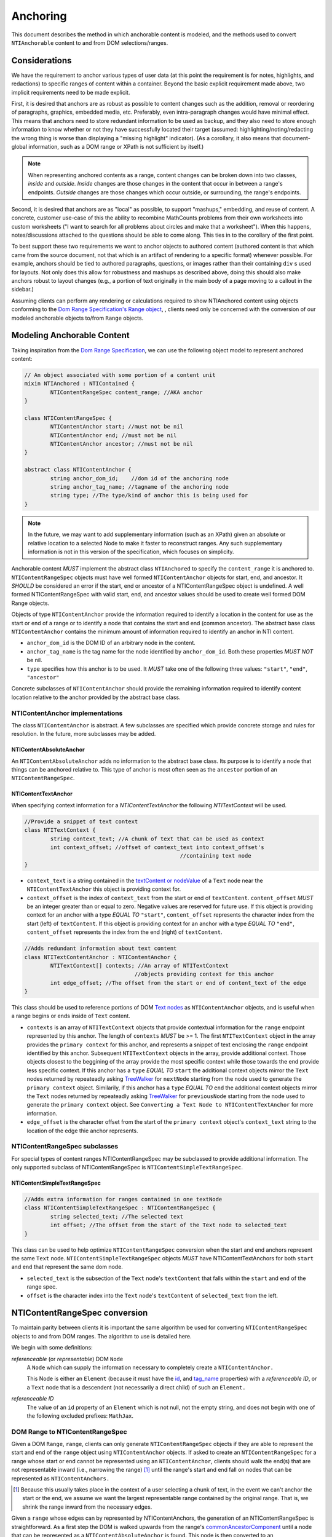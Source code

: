 ===========
 Anchoring
===========

This document describes the method in which anchorable content is
modeled, and the methods used to convert ``NTIAnchorable`` content to and
from DOM selections/ranges.

Considerations
==============

We have the requirement to anchor various types of user data (at this
point the requirement is for notes, highlights, and redactions) to
specific ranges of content within a container. Beyond the basic
explicit requirement made above, two implicit requirements need to be
made explicit.

First, it is desired that anchors are as robust as possible to content
changes such as the addition, removal or reordering of paragraphs,
graphics, embedded media, etc. Preferably, even intra-paragraph
changes would have minimal effect. This means that anchors need to
store redundant information to be used as backup, and they also need
to store enough information to know whether or not they have
successfully located their target (assumed: highlighting/noting/redacting the
wrong thing is worse than displaying a "missing highlight" indicator).
(As a corollary, it also means that document-global information, such
as a DOM range or XPath is not sufficient by itself.)

.. note::
	When representing anchored contents as a range, content changes can be
	broken down into two classes, *inside* and *outside*. *Inside* changes
	are those changes in the content that occur in between a range's endpoints.
	*Outside* changes are those changes which occur outside, or surrounding,
	the range's endpoints.

Second, it is desired that anchors are as "local" as possible, to
support "mashups," embedding, and reuse of content. A concrete,
customer use-case of this the ability to recombine MathCounts problems
from their own worksheets into custom worksheets ("I want to search
for all problems about circles and make that a worksheet"). When this
happens, notes/discussions attached to the questions should be able to
come along. This ties in to the corollary of the first point.

To best support these two requirements we want to anchor objects to
authored content (authored content is that which came from the source
document, not that which is an artifact of rendering to a specific
format) whenever possible. For example, anchors should be tied to
authored paragraphs, questions, or images rather than their containing
``div`` s used for layouts. Not only does this allow for robustness and
mashups as described above, doing this should also make anchors robust
to layout changes (e.g., a portion of text originally in the
main body of a page moving to a callout in the sidebar.)

Assuming clients can perform any rendering or calculations required to
show NTIAnchored content using objects conforming to the `Dom Range Specification's Range object <http://dvcs.w3.org/hg/domcore/raw-file/tip/Overview.html#ranges>`_,
, clients need only be concerned with the
conversion of our modeled anchorable objects to/from ``Range`` objects.

Modeling Anchorable Content
===========================

Taking inspiration from the `Dom Range Specification
<http://dvcs.w3.org/hg/domcore/raw-file/tip/Overview.html#ranges>`_,
we can use the following object model to represent anchored content:

.. code-block:: cpp

	// An object associated with some portion of a content unit
	mixin NTIAnchored : NTIContained {
		NTIContentRangeSpec content_range; //AKA anchor
	}

	class NTIContentRangeSpec {
		NTIContentAnchor start; //must not be nil
		NTIContentAnchor end; //must not be nil
		NTIContentAnchor ancestor; //must not be nil
	}

	abstract class NTIContentAnchor {
		string anchor_dom_id;    //dom id of the anchoring node
		string anchor_tag_name; //tagname of the anchoring node
		string type; //The type/kind of anchor this is being used for
	}

.. note::
  In the future, we may want to add supplementary information (such as
  an XPath) given an absolute or relative location to a selected Node to make it
  faster to reconstruct ranges. Any such supplementary information is
  not in this version of the specification, which focuses on simplicity.


Anchorable content *MUST* implement the abstract class ``NTIAnchored`` to
specify the ``content_range`` it is anchored to. ``NTIContentRangeSpec``
objects must have well formed ``NTIContentAnchor`` objects for start, end,
and ancestor. It *SHOULD* be considered an error if the start, end or
ancestor of a NTIContentRangeSpec object is undefined. A well formed
NTIContentRangeSpec with valid start, end, and ancestor values should
be used to create well formed DOM Range objects.

Objects of type ``NTIContentAnchor`` provide the information required to
identify a location in the content for use as the start or end of a
range or to identify a node that contains the start and end (common
ancestor). The abstract base class ``NTIContentAnchor`` contains the
minimum amount of information required to identify an anchor in NTI
content.

* ``anchor_dom_id`` is the DOM ID of an arbitrary node in the content.
* ``anchor_tag_name`` is the tag name for the node identified by
  ``anchor_dom_id``. Both these properties *MUST NOT* be nil.
* ``type`` specifies how this anchor is to be used.  It *MUST*
  take one of the following three values: ``"start"``, ``"end"``,
  ``"ancestor"``

Concrete subclasses of ``NTIContentAnchor`` should provide the
remaining information required to identify content location relative
to the anchor provided by the abstract base class.

NTIContentAnchor implementations
--------------------------------

The class ``NTIContentAnchor`` is abstract. A few subclasses are
specified which provide concrete storage and rules for resolution. In
the future, more subclasses may be added.

NTIContentAbsoluteAnchor
~~~~~~~~~~~~~~~~~~~~~~~~

An ``NTIContentAbsoluteAnchor`` adds no information to the abstract base
class. Its purpose is to identify a node that things can be anchored
relative to. This type of anchor is most often seen as the ``ancestor``
portion of an ``NTIContentRangeSpec``.

NTIContentTextAnchor
~~~~~~~~~~~~~~~~~~~~

When specifying context information for a `NTIContentTextAnchor` the
following `NTITextContext` will be used.

.. code-block:: cpp

	//Provide a snippet of text context
	class NTITextContext {
		string context_text; //A chunk of text that can be used as context
		int context_offset; //offset of context_text into context_offset's
							//containing text node
	}

* ``context_text`` is a string contained in the `textContent or nodeValue
  <http://dvcs.w3.org/hg/domcore/raw-file/tip/Overview.html#dom-node-textcontent>`_
  of a ``Text`` node near the ``NTIContentTextAnchor`` this object is
  providing context for.
* ``context_offset`` is the index of ``context_text`` from the start or end of ``textContent``.
  ``content_offset`` *MUST* be an integer greater than or equal to zero.  Negative values are reserved for future use.
  If this object is providing context for an anchor with a type *EQUAL TO* ``"start"``, ``content_offset``
  represents the character index from the start (left) of ``textContent``.
  If this object is providing context for an anchor with a type *EQUAL TO* ``"end"``,
  ``content_offset`` represents the index from the end (right) of ``textContent``.

.. code-block:: cpp

	//Adds redundant information about text content
	class NTITextContentAnchor : NTIContentAnchor {
		NTITextContext[] contexts; //An array of NTITextContext
		                          //objects providing context for this anchor
		int edge_offset; //The offset from the start or end of content_text of the edge
	}


This class should be used to reference portions of DOM `Text nodes
<http://dvcs.w3.org/hg/domcore/raw-file/tip/Overview.html#interface-text>`_
as ``NTIContentAnchor`` objects, and is useful when a range begins or
ends inside of ``Text`` content.


* ``contexts`` is an array of ``NTITextContext`` objects that provide
  contextual information for the ``range`` endpoint represented by this
  anchor.  The length of ``contexts`` *MUST* be >= 1.  The first
  ``NTITextContext`` object in the array provides the ``primary
  context`` for this anchor, and represents a snippet of text enclosing
  the ``range`` endpoint identified by this anchor.  Subsequent
  ``NTITextContext`` objects in the array, provide additional context.
  Those objects closest to the beggining of the array provide the most
  specific context while those towards the end provide less specific
  context. If this anchor has a ``type`` *EQUAL TO* ``start``
  the additional context objects mirror the ``Text`` nodes returned by
  repeateadly asking `TreeWalker <http://dvcs.w3.org/hg/domcore/raw-file/tip/Overview.html#treewalker>`_
  for ``nextNode`` starting from the node used to generate
  the ``primary context`` object.  Similarily, if this anchor has a
  ``type`` *EQUAL TO* ``end`` the additional context objects mirror the ``Text`` nodes returned by
  repeateadly asking `TreeWalker <http://dvcs.w3.org/hg/domcore/raw-file/tip/Overview.html#treewalker>`_
  for ``previousNode`` starting from the node used to generate
  the ``primary context`` object.  See ``Converting a Text Node to
  NTIContentTextAnchor`` for more information.
* ``edge_offset`` is the character offset from the start of the
  ``primary context`` object's ``context_text`` string to the location
  of the edge thie anchor represents.

NTIContentRangeSpec subclasses
------------------------------

For special types of content ranges NTIContentRangeSpec may be subclassed to provide additional
information. The only supported subclass of NTIContentRangeSpec is
``NTIContentSimpleTextRangeSpec``.

NTIContentSimpleTextRangeSpec
~~~~~~~~~~~~~~~~~~~~~~~~~~~~~

.. code-block:: cpp

	//Adds extra information for ranges contained in one textNode
	class NTIContentSimpleTextRangeSpec : NTIContentRangeSpec {
		string selected_text; //The selected text
		int offset; //The offset from the start of the Text node to selected_text
	}

This class can be used to help optimize ``NTIContentRangeSpec`` conversion when
the start and end anchors represent the same ``Text`` node.  ``NTIContentSimpleTextRangeSpec``
objects *MUST* have NTIContentTextAnchors for both ``start`` and ``end`` that represent
the same dom node.

* ``selected_text`` is the subsection of the ``Text`` node's ``textContent`` that falls
  within the ``start`` and ``end`` of the range spec.
* ``offset`` is the character index into the ``Text`` node's
  ``textContent`` of ``selected_text`` from the left.


NTIContentRangeSpec conversion
==============================

To maintain parity between clients it is important the same algorithm
be used for converting ``NTIContentRangeSpec`` objects to and from DOM
ranges. The algorithm to use is detailed here.

We begin with some definitions:

*referenceable* (or *representable*) DOM ``Node``
	A ``Node`` which can supply the information
	necessary to completely create a ``NTIContentAnchor.``

	This Node is either an ``Element`` (because it must have the  `id
	<http://dvcs.w3.org/hg/domcore/raw-file/tip/Overview.html#dom-element-id>`_,
	and `tag_name
	<http://dvcs.w3.org/hg/domcore/raw-file/tip/Overview.html#dom-element-tagname>`_
	properties) with a *referenceable ID*, or a ``Text`` node that is a
	descendent (not necessarily a direct child) of such an ``Element.``

*referenceable ID*
	The value of an ``id`` property of an ``Element`` which is not null,
	not the empty string, and does not begin with one of the following
	excluded prefixes: ``MathJax``.

DOM Range to NTIContentRangeSpec
--------------------------------

Given a DOM ``Range``, ``range``, clients can only generate
``NTIContentRangeSpec`` objects if they are able to represent the
start and end of the ``range`` object using ``NTIContentAnchor``
objects. If asked to create an ``NTIContentRangeSpec`` for a range
whose start or end cannot be represented using an
``NTIContentAnchor``, clients should walk the end(s) that are not
representable inward (i.e., narrowing the range) [#]_ until the
range's start and end fall on nodes that can be represented as
``NTIContentAnchors.``

.. [#] Because this usually takes place in the context of a user
  selecting a chunk of text, in the event we can't anchor the start or
  the end, we assume we want the largest representable range contained by the original
  range. That is, we shrink the range inward from the necessary edges.

Given a ``range`` whose edges can by represented by NTIContentAnchors,
the generation of an NTIContentRangeSpec is straightforward. As a
first step the DOM is walked upwards from the range's `commonAncestorComponent
<http://dvcs.w3.org/hg/domcore/raw-file/tip/Overview.html#dom-range-commonancestorcontainer>`_
until a node that can be represented as a ``NTIContentAbsoluteAnchor``
is found. This node is then converted to an
``NTIContentAbsoluteAnchor`` as described below and the result becomes
the ``ancestor`` of the ``NTIContentRangeSpec``. With the ancestor
conversion complete the client then converts both the range's `startContainer
<http://dvcs.w3.org/hg/domcore/raw-file/tip/Overview.html#dom-range-startcontainer>`_
and `endContainer
<http://dvcs.w3.org/hg/domcore/raw-file/tip/Overview.html#dom-range-endcontainer>`_
(at this point both of which we know can be represented by an
``NTIContentAnchor``), and stores the result in the
``NTIContentRangeSpec`` as ``start`` and ``end``, respectively.

A start or end that is a representable ``Text`` Node will be represented with an
``NTContentTextAnchor;`` all other endpoints will be represented with
an ``NTIContentAbsoluteAnchor.``

In the special case where ``start`` and ``end`` are
``NTIContentTextAnchor`` objects that represent the same ``Text``
node, the subclass ``NTIContentSimpleTextRangeSpec`` should be
produced. In this case ``selected_text`` should be populated from the
``start`` anchor's ``textContent`` from the range's ``startOffset`` to
``endOffset``. ``offset`` should be populated with the range's
``startOffset``.

Converting an Element to NTIContentAbsoluteAnchor
~~~~~~~~~~~~~~~~~~~~~~~~~~~~~~~~~~~~~~~~~~~~~~~~~

Elements represented as an ``NTIContentAbsoluteAnchor`` *MUST* have both
an ``id`` and ``tagname``. The ``NTIContentAnchor``'s ``anchor_dom_id``
*SHOULD* be set to the node's `id
<http://dvcs.w3.org/hg/domcore/raw-file/tip/Overview.html#dom-element-id>`_,
and ``anchor_tag_name`` should be set to the nodes `tag_name
<http://dvcs.w3.org/hg/domcore/raw-file/tip/Overview.html#dom-element-tagname>`_.


Converting a Text Node to NTIContentTextAnchor
~~~~~~~~~~~~~~~~~~~~~~~~~~~~~~~~~~~~~~~~~~~~~~

When the ``startContainer`` or ``endContainer`` in a ``Range`` is a ``Text`` node, the
result of conversion will be an ``NTIContentTextAnchor`` (the "text
anchor"). Because ``Text`` nodes do not have tag names or IDs, a text
anchor describes a node that does have those properties (a containing
``Element``) plus a set of context objects that define the location of
the text within (beneath) that element.

The first step in generating a text anchor is to identify the
containing element (reference point). From the text node, walk up the
DOM until a refrenceable node is found. This node's ID and tag name
become the ``anchor_dom_id`` and ``anchor_tag_name`` respectively.

The anchor's ``primary context`` and ``edge_offset``
can be populated given the ``NTIContentTextAnchor`` and the Range object. The
generation of ``primary`` and ``subsequent`` ``NTITextContext`` objects may change from anchor to anchor based
on some set of heuristics. In additon the method for generating the
``primary context`` object may differ from the method used to generate
``subsequent`` ``NTITextContext`` objects. In order to populate a ``Range`` object's
endpoints from ``NTIContentTextAnchors``, ``contexts`` should contain
enough ``NTITextContent`` objects to uniquely identfiy this anchor
point beneath the reference node.

The generation of ``NTITextContext`` objects should be designed in such a way
that the heuristics can be easily tweaked. As a first pass we will
take a word based approach to extracting context from a ``Text`` node.
Given an anchor and a ``Text`` node to extract context from, the following procedure
should be used to generate the ``primary context`` object.

.. code-block:: javascript

	//Extract first word from string
	function firstWordFromString(str){
		var word = '';
		var readingWord = false;
		for(var i=0; i < str.length; i++){
			var char = str.charAt(i);
			if(/\s/.test(char)){
				if(readingWord){
					break;
				}
				word += char;
			}
			else{
				readingWord = true;
				word += char;
			}
		}
		return word;
	}

	//Extract first word from string
	function lastWordFromString(str){
		var word = '';
		var readingWord = false;
		for(var i=str.length - 1; i >= 0; i--){
			var char = str.charAt(i);
			if(/\s/.test(char)){
				if(readingWord){
					break;
				}
				word += char;
			}
			else{
				readingWord = true;
				word += char;
			}
		}
		return word.split("").reverse().join("");
	}

	//Generates the primary context for the given anchor
	//to model one end of the given range
	function generatePrimaryContext(anchor, range){
		var container = anchor.type === 'start' ? range.startContainer: range.endOffset
		var offset = anchor.type === 'start' ? range.startOffset : range.endOffset

		//For the primary context we want a word on each side of the
		//range
		var textContent = container.textContent;

		var prefix = lastWordFromString(textContent.substring(0, offset))
		var suffix = firstWordFromString(textContent.substring(offset, textContent.length);

		var context_text = prefix+suffix;
		var context_offset = textContent.indexOf(context_text);
		if( anchor.type === 'end' ){
			context_offset = textContent.length - context_offset;
		}

		NTITextContext ctx = {'context_text': context_text,
							  'context_offset': context_offset};
		return ctx;
}

Given a ``Text`` node and an anchor, ``subsequent``
``NTITextContext`` objects can be generated as follows

.. code-block:: javascript

	//Given an anchor and a relative node (next or previous sibling)
	//depending on the value of anchor.type, generates an
	//NTITextContext suitable for use as subsequent context
	function generateSubsequentContext(anchor, relative_node)
	{
		var context_text = null;
		if(anchor.type === 'start'){
			context_text = lastWordFromString(relative_node.textContent);
		}
		else{
			context_text = firstWordFromString(relative_node.textContent);
		}

		var offset = relative_node.textContent.indexOf(context_text);
		if(anchor.type === 'end'){
			offset = relative_node.textContent.length - offset;
		}

		NTITextContext ctx = {'context_text': context_text,
							  'context_offset': offset};
		return ctx;
	}

The generation of both ``primary`` and ``subsequent``
``NTITextContext`` objects are subject to change.  In addition
the huersitics governing the number of ``subsequent`` context nodes
to be generated may change.  For this version of the spec,
subsequent context nodes should be generated until 15 characters or
5 context nodes have been collected.  Putting this, together with the
above methods for generating context nodes, turn
a range endpoint in to a complete ``NTIContentTextAnchor`` object as follows:

.. code-block:: javascript

	//Complete an anchor given a range
	function populateAnchorWithRange(anchor, range)
	{
		var container = anchor.type === 'start' ? range.startContainer: range.endOffset
		var offset = anchor.type === 'start' ? range.startOffset : range.endOffset

		var contexts = [];

		//First construct the primary context
		var primaryContext = generatePrimaryContext(anchor, range);
		contexts.push(primaryContext);

		//Generate the edge offset
		var normalizedOffset = primaryContext.context_offset;
		if(anchor.type === 'end'){
			normalizedOffset = container.textContent.length - normalizedOffset;
		}

		anchor.edge_offset = offset - normalizedOffset;

		//Now we want to collect subsequent context
		var collectedCharacters = 0;
		var maxSubsequentContextObjects = 5;
		var maxCollectedChars = 15;

		var tree_walker = document.createTreeWalker( container, NodeFilter.SHOW_TEXT );
		//TODO do we need to stay within the reference node here?

		var nextSiblingFunction = anchor.type === 'start' ? tree_walker.previousNode : tree_walker.nextNode;

		while( sibling = nextSiblingFunction() ) {

			if(   collectedChars >= maxCollectedChars
			   || contexts.length - 1 >= maxSubsequentContextObjects ){
			   break;
			}

			NTITextContext subsequentContext = generateSubsequentContext(anchor, sibling)
			collectedCharacters += subsequentContext.context_text.length;
			contexts.push(subsequentContext);
		}

		anchor.contexts = contexts;
	}

.. note::
  In the past, when walking ``Text`` nodes, we have encountered nodes
  whose textContent is only whitespace.  Should we skip those when
  walking siblings with the TreeWalker?

.. note::
  The Range's offsets are specified in terms of the DOM object's node
  length. For a Text node, its length is defined as unicode code
  points or characters.

.. note::
  If it was necessary to traverse upward many nodes in order to find
  one that is referenceable, then, because we are only storing a text
  node's content and the offset, not any sort of path information,
  the process of reconstructing the matching range could be fairly
  inefficient and require much traversal. The performance
  ramifications of this are unclear.

NTIContentRangeSpec to DOM Range
--------------------------------

When creating a DOM Range, ``range``, object from an
``NTIContentRangeSpec`` object, clients should keep in mind that from
a user perspective it is much worse to anchor something to the wrong
content than to not anchor it at all. If, when reconstructing the range
from the ``NTIContentRangeSpec``, a client is unable to confidently
locate the ``startContainer``, ``endContainer``, ``startOffset``, or
``endOffset`` using all the ``NTIContentAnchor`` information provided,
the client *should* abort anchoring the content to a specific
location.

Anchor resolution starts by resolving the ancestor
``NTIContentAnchor`` to a DOM node (which *must* be an ``Element``).
This provides a starting point when searching for the start and end
``NTIContentAnchors``. The ancestor can also be used to validate parts of
the ``NTIContentRangeSpec``. For example, the start and end should be
contained in the ancestor. If the ancestor can't be resolved it should
default to the DOM's `documentElement <http://dvcs.w3.org/hg/domcore/raw-file/tip/Overview.html#document-element>`_.

Given an ancestor the DOM can then be traversed for the start and end
container ``Nodes`` and offsets needed to construct a range. If a start
and end ``Node`` cannot be located beneath the ancestor, and the ancestor
is not already the ``documentElement,`` resolution should be tried
again given an ancestor of the ``documentElement.`` If the start does
not come before end (as computed using `compareDocumentPosition
<http://dvcs.w3.org/hg/domcore/raw-file/tip/Overview.html#dom-node-comparedocumentposition>`_),
the ``NTIContentRangeSpec`` is invalid and clients *should* abort
range creation and anchoring.

NTIContentSimpleTextRangeSpec to DOM Range
~~~~~~~~~~~~~~~~~~~~~~~~~~~~~~~~~~~~~~~~~~

In the unlikely event a range spec is actually an
``NTIContentSimpleTextRangeSpec`` a fast first pass can be attempted
to generate the ``range``. As above, anchor resolution begins by
resolving the ``ancestor`` component of the ``spec``. Given the
resolved ``ancestor`` as a reference node, clients should search for a
``Text`` node *beneath* it whose ``textContent`` contains
``selected_text`` at ``offset``. This is conveniently done with a
`TreeWalker
<http://dvcs.w3.org/hg/domcore/raw-file/tip/Overview.html#treewalker>`_:

.. code-block:: javascript

	var simpleTextSpec = ...
	var ref_node = ...

	var tree_walker = document.createTreeWalker( ref_node, NodeFilter.SHOW_TEXT );
	var test_node = null;
	var matchingNodes = [];
	while( test_node = tree_walker.nextNode() ) {
	    if( test_node.textContent.indexOf(simpleTextSpec.selected_text) == simpleTextSpec.offset ) {
	       matchingNodes.push(text_node);
	    }
	}

If no ``Text`` nodes are found containing ``selected_text`` at ``offset``, or if more than one
``Text`` node is found satisfying the condition, ``NTIContentSimpleTextRangeSpec`` resolution
fails.  In this case clients should fallback to standard ``NTIContentRangeSpec`` resolution by
constructing a ``range`` object via resolution of the ``start`` and ``end`` anchors.

In the event that a single ``Text`` node satisfying the above conditions is found, a range can be
constructed from the ``Text`` node and ``NTIContentSimpleTextRangeSpec`` as follows.

.. code-block:: javascript

	var foundNode = ...
	var simpleTextSpec = ...

	var resolvedRange = document.createRange();
	resolvedRange.setStart(foundNode, simpleTextSpec.offset);
	resolvedRange.setEnd(foundNode, simpleTextSpec.offset + simpleTextSpec.selected_text.length);

Converting NTIContentAbsoluteAnchor to a Node
~~~~~~~~~~~~~~~~~~~~~~~~~~~~~~~~~~~~~~~~~~~~~

Given an NTIContentAbsoluteAnchor find the DOM ``Element`` whose ID is
``anchor_dom_id`` within the ancestor. If an ``Element`` with that ID
can't be found or the tagname of the ``Element`` does not match
``anchor_tag_name``, conversion fails and the result is null.

Converting NTIContentTextAnchor to a Node
~~~~~~~~~~~~~~~~~~~~~~~~~~~~~~~~~~~~~~~~~

``NTIContentTextAnchor`` resolution should begin by locating the
reference node as per ``NTIContentAbsoluteAnchor``. If the reference
node cannot be located, the ancestor should be used.

Given a reference node, clients should search *beneath* it for the
textNode that contains ``context_text`` most closely to
``context_offset``. Again this is conveniently done with a `TreeWalker
<http://dvcs.w3.org/hg/domcore/raw-file/tip/Overview.html#treewalker>`_:
The example code below demonstrates resolving ``start`` and ``end``
anchors to a ``Text`` node:

.. code-block:: javascript

    var ref_node  = //...
    var anchor = //...

    // The currently matched text node
    var textNode = null;
    // The "score" of the current text node, calculated
    // as a distance in characters from the offset to the index
    // of the content
    var closest_distance_from_offset = Number.MAX_VALUE;

    var tree_walker = document.createTreeWalker( ref_node, NodeFilter.SHOW_TEXT );

    while( test_node = tree_walker.nextNode() ) {
        var idx = text_node.textContent.indexOf(anchor.context_text);
        if( idx < 0 ) {
            //not found
            continue;
        }

        var normalizedOffset = anchor.offset
        //Recall end anchor offsets are from the right
        if( anchor.type === 'end' ){
            normalizedOffset = text_node.nodeValue.length - anchor.context_offset
        }

        var distance = abs(normalizedOffset - idx);
        if( distance < closest_distance_from_offset ) {
            // a new winner
            closest_distance_from_offset = distance;
            textNode = text_node;
        }
    }

At this point, if clients are unable to resolve the
``NTIContentTextAnchor`` to a node, it should be treated as an anchor
that can no longer be resolved. Future versions of this spec may apply
more heuristics and fallbacks.

Given a textNode that represents a ``start`` or ``end`` the range
object can be adapted as follows:

.. code-block:: javascript

    var node = //...
    var range = /...
    var anchor = //...

    if(anchor.type === 'start') {
        range.setStart(node, node.textValue.indexOf(anchor.context_text) + anchor.edge_offset);
    }
    else{
        range.setEnd(node, node.textValue.indexOf(anchor.context_text) + anchor.edge_offset)l
    }

Examples
--------

This section will provide example HTML documents with a selection, a representation of
their DOM, and the resulting ``NTIContentRangeSpec`` created (in JSON
notation). Within the HTML, individual ``Text`` nodes are surrounded
with square brackets; the selection is demarcated with the vertical
pipe ``|``.

A NTIContentSimpleTextRangeSpec
~~~~~~~~~~~~~~~~~~~~~~~~~~~~~~~

.. code-block:: html

	<p id="id">
		[|A single selected text node|]
	</p>

.. code-block:: javascript

	// The content range


Example 2
~~~~~~~~~

This example spans from one text node to the next.

.. code-block:: html

	<p id="id">
		[|An] <i>[italic]</i> [word.]|
	</p>


.. code-block:: javascript

	// The content range


Example 3
~~~~~~~~~

This example has multiple text nodes that match. Notice that
the offsets within a text node are the same. How does it resolve?

.. code-block:: html

	<p id="id">
		[This is the] <i>[first]</i> [sentence.]
		<span> [This is |the] <i>second</i> [sentence.|]</span>
	</p>


.. code-block:: javascript

	// The content range
	{"start": {"context_text": "This is ", "context_offset": 7} }


Anchor Migration
================

As time goes on and content around anchored items changes, we may need
some system for migrating/updating/correcting ``NTIContentRangeSpecs``.
This likely has to happen on the client side and depending on the
severity of the change, in the worst case, we may want some kind of
input from the user. Does your highlight or note still make sense here
even though the content has changed? We should think about if and how
this sort of thing can happen.
